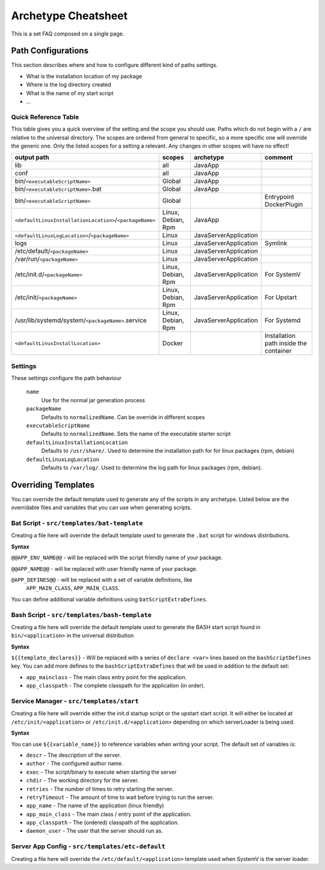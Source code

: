 .. _Cheatsheet:

Archetype Cheatsheet
####################

This is a set FAQ composed on a single page.

Path Configurations
===================
This section describes where and how to configure different kind of paths settings.

- What is the installation location of my package
- Where is the log directory created
- What is the name of my start script
- ...



Quick Reference Table
---------------------
This table gives you a quick overview of the setting and the scope you should use.
Paths which do not begin with a ``/`` are relative to the universal directory.
The scopes are ordered from general to specific, so a more specific one will override
the generic one. Only the listed scopes for a setting a relevant. Any changes in other
scopes will have no effect!

========================================================  ===================  =====================  =======
output path                                               scopes               archetype              comment
========================================================  ===================  =====================  =======
lib                                                       all                  JavaApp
conf                                                      all                  JavaApp
bin/``<executableScriptName>``                            Global               JavaApp
bin/``<executableScriptName>``.bat                        Global               JavaApp
bin/``<executableScriptName>``                            Global                                      Entrypoint DockerPlugin
``<defaultLinuxInstallationLocation>``/``<packageName>``  Linux, Debian, Rpm   JavaApp
``<defaultLinuxLogLocation>``/``<packageName>``           Linux                JavaServerApplication
logs                                                      Linux                JavaServerApplication  Symlink
/etc/default/``<packageName>``                            Linux                JavaServerApplication
/var/run/``<packageName>``                                Linux                JavaServerApplication
/etc/init.d/``<packageName>``                             Linux, Debian, Rpm   JavaServerApplication  For SystemV
/etc/init/``<packageName>``                               Linux, Debian, Rpm   JavaServerApplication  For Upstart
/usr/lib/systemd/system/``<packageName>``.service         Linux, Debian, Rpm   JavaServerApplication  For Systemd
``<defaultLinuxInstallLocation>``                         Docker                                      Installation path inside the container
========================================================  ===================  =====================  =======


Settings
--------

These settings configure the path behaviour

  ``name``
    Use for the normal jar generation process

  ``packageName``
    Defaults to ``normalizedName``. Can be override in different scopes
    
  ``executableScriptName``
    Defaults to ``normalizedName``. Sets the name of the executable starter script

  ``defaultLinuxInstallationLocation``
    Defaults to ``/usr/share/``. Used to determine the installation path for for linux packages (rpm, debian)
    
  ``defaultLinuxLogLocation``
    Defaults to ``/var/log/``. Used to determine the log path for linux packages (rpm, debian).
    


Overriding Templates
====================

You can override the default template used to generate any of the scripts in
any archetype.   Listed below are the overridable files and variables that
you can use when generating scripts.

Bat Script - ``src/templates/bat-template``
-------------------------------------------

Creating a file here will override the default template used to
generate the ``.bat`` script for windows distributions.

**Syntax**

``@@APP_ENV_NAME@@`` - will be replaced with the script friendly name of your package.

``@@APP_NAME@@`` - will be replaced with user friendly name of your package.

``@APP_DEFINES@@`` - will be replaced with a set of variable definitions, like
  ``APP_MAIN_CLASS``, ``APP_MAIN_CLASS``.

You can define additional variable definitions using ``batScriptExtraDefines``.

Bash Script - ``src/templates/bash-template``
---------------------------------------------

Creating a file here will override the default template used to
generate the BASH start script found in ``bin/<application>`` in the
universal distribution

**Syntax**

``${{template_declares}}`` - Will be replaced with a series of ``declare <var>``
lines based on the ``bashScriptDefines`` key.  You can add more defines to
the ``bashScriptExtraDefines`` that will be used in addition to the default set:

* ``app_mainclass`` - The main class entry point for the application.
* ``app_classpath`` - The complete classpath for the application (in order).



Service Manager - ``src/templates/start``
-----------------------------------------

Creating a file here will override either the init.d startup script or
the upstart start script.  It will either be located at
``/etc/init/<application>`` or ``/etc/init.d/<application>`` depending on which
serverLoader is being used.

**Syntax**

You can use ``${{variable_name}}`` to reference variables when writing your script.  The default set of variables is:

* ``descr`` - The description of the server.
* ``author`` - The configured author name.
* ``exec`` - The script/binary to execute when starting the server
* ``chdir`` - The working directory for the server.
* ``retries`` - The number of times to retry starting the server.
* ``retryTimeout`` - The amount of time to wait before trying to run the server.
* ``app_name`` - The name of the application (linux friendly)
* ``app_main_class`` - The main class / entry point of the application.
* ``app_classpath`` - The (ordered) classpath of the application.
* ``daemon_user`` - The user that the server should run as.

Server App Config - ``src/templates/etc-default``
-------------------------------------------------

Creating a file here will override the ``/etc/default/<application>`` template
used when SystemV is the server loader.

